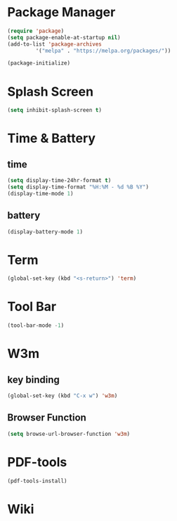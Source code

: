 
* Package Manager
#+BEGIN_SRC emacs-lisp
(require 'package)
(setq package-enable-at-startup nil)
(add-to-list 'package-archives
	     '("melpa" . "https://melpa.org/packages/"))

(package-initialize)
#+END_SRC
* Splash Screen
#+BEGIN_SRC emacs-lisp
(setq inhibit-splash-screen t)
#+END_SRC 
* Time & Battery
** time
#+BEGIN_SRC emacs-lisp
(setq display-time-24hr-format t)
(setq display-time-format "%H:%M - %d %B %Y")
(display-time-mode 1)
#+END_SRC
** battery
#+BEGIN_SRC emacs-lisp
(display-battery-mode 1)
#+END_SRC
* Term
#+BEGIN_SRC emacs-lisp
(global-set-key (kbd "<s-return>") 'term)
#+END_SRC
* Tool Bar
#+BEGIN_SRC emacs-lisp
(tool-bar-mode -1)
#+END_SRC
* W3m
** key binding
#+BEGIN_SRC emacs-lisp
(global-set-key (kbd "C-x w") 'w3m)
#+END_SRC
** Browser Function 
#+BEGIN_SRC emacs-lisp
(setq browse-url-browser-function 'w3m)
#+END_SRC
* PDF-tools
#+BEGIN_SRC emacs-lisp
(pdf-tools-install)
#+END_SRC
* Wiki
#+BEGIN_SRC emacs-lisp

#+END_SRC
